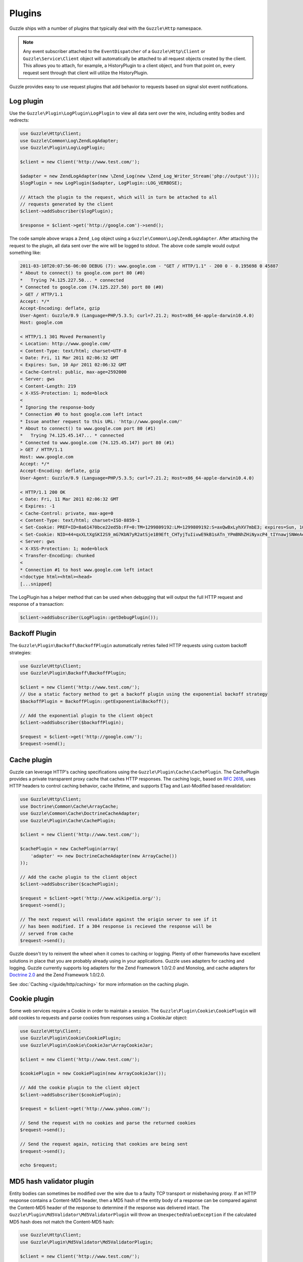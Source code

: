 =======
Plugins
=======

Guzzle ships with a number of plugins that typically deal with the ``Guzzle\Http`` namespace.

.. note::

    Any event subscriber attached to the ``EventDispatcher`` of a ``Guzzle\Http\Client`` or ``Guzzle\Service\Client`` object will automatically be attached to all request objects created by the client. This allows you to attach, for example, a  HistoryPlugin to a client object, and from that point on, every request sent through that client will utilize the HistoryPlugin.

Guzzle provides easy to use request plugins that add behavior to requests based on signal slot event notifications.

Log plugin
----------

Use the ``Guzzle\Plugin\LogPlugin\LogPlugin`` to view all data sent over the wire, including entity bodies and redirects:

.. code-block:: php

    use Guzzle\Http\Client;
    use Guzzle\Common\Log\ZendLogAdapter;
    use Guzzle\Plugin\Log\LogPlugin;

    $client = new Client('http://www.test.com/');

    $adapter = new ZendLogAdapter(new \Zend_Log(new \Zend_Log_Writer_Stream('php://output')));
    $logPlugin = new LogPlugin($adapter, LogPlugin::LOG_VERBOSE);

    // Attach the plugin to the request, which will in turn be attached to all
    // requests generated by the client
    $client->addSubscriber($logPlugin);

    $response = $client->get('http://google.com')->send();

The code sample above wraps a ``Zend_Log`` object using a ``Guzzle\Common\Log\ZendLogAdapter``. After attaching the request to the plugin, all data sent over the wire will be logged to stdout. The above code sample would output something like:

.. code-block:: none

    2011-03-10T20:07:56-06:00 DEBUG (7): www.google.com - "GET / HTTP/1.1" - 200 0 - 0.195698 0 45887
    * About to connect() to google.com port 80 (#0)
    *   Trying 74.125.227.50... * connected
    * Connected to google.com (74.125.227.50) port 80 (#0)
    > GET / HTTP/1.1
    Accept: */*
    Accept-Encoding: deflate, gzip
    User-Agent: Guzzle/0.9 (Language=PHP/5.3.5; curl=7.21.2; Host=x86_64-apple-darwin10.4.0)
    Host: google.com

    < HTTP/1.1 301 Moved Permanently
    < Location: http://www.google.com/
    < Content-Type: text/html; charset=UTF-8
    < Date: Fri, 11 Mar 2011 02:06:32 GMT
    < Expires: Sun, 10 Apr 2011 02:06:32 GMT
    < Cache-Control: public, max-age=2592000
    < Server: gws
    < Content-Length: 219
    < X-XSS-Protection: 1; mode=block
    <
    * Ignoring the response-body
    * Connection #0 to host google.com left intact
    * Issue another request to this URL: 'http://www.google.com/'
    * About to connect() to www.google.com port 80 (#1)
    *   Trying 74.125.45.147... * connected
    * Connected to www.google.com (74.125.45.147) port 80 (#1)
    > GET / HTTP/1.1
    Host: www.google.com
    Accept: */*
    Accept-Encoding: deflate, gzip
    User-Agent: Guzzle/0.9 (Language=PHP/5.3.5; curl=7.21.2; Host=x86_64-apple-darwin10.4.0)

    < HTTP/1.1 200 OK
    < Date: Fri, 11 Mar 2011 02:06:32 GMT
    < Expires: -1
    < Cache-Control: private, max-age=0
    < Content-Type: text/html; charset=ISO-8859-1
    < Set-Cookie: PREF=ID=8a61470bce22ed5b:FF=0:TM=1299809192:LM=1299809192:S=axQwBxLyhXV7mbE3; expires=Sun, 10-Mar-2013 02:06:32 GMT; path=/; domain=.google.com
    < Set-Cookie: NID=44=qxXLtXgSKI2S9_mG7KbN7yR2atSje1B9Eft_CHTyjTuIivwE9kB1sATn_YPmBNhZHiNyxcP4_tIYnawjSNWeAepixK3CoKHw-RINrgGNSG3RfpAG7M-IKxHmLhJM6NeA; expires=Sat, 10-Sep-2011 02:06:32 GMT; path=/; domain=.google.com; HttpOnly
    < Server: gws
    < X-XSS-Protection: 1; mode=block
    < Transfer-Encoding: chunked
    <
    * Connection #1 to host www.google.com left intact
    <!doctype html><html><head>
    [...snipped]

The LogPlugin has a helper method that can be used when debugging that will output the full HTTP request and response of a transaction:

.. code-block:: php

    $client->addSubscriber(LogPlugin::getDebugPlugin());

Backoff Plugin
--------------

The ``Guzzle\Plugin\Backoff\BackoffPlugin`` automatically retries failed HTTP requests using custom backoff strategies:

.. code-block:: php

    use Guzzle\Http\Client;
    use Guzzle\Plugin\Backoff\BackoffPlugin;

    $client = new Client('http://www.test.com/');
    // Use a static factory method to get a backoff plugin using the exponential backoff strategy
    $backoffPlugin = BackoffPlugin::getExponentialBackoff();

    // Add the exponential plugin to the client object
    $client->addSubscriber($backoffPlugin);

    $request = $client->get('http://google.com/');
    $request->send();

Cache plugin
------------

Guzzle can leverage HTTP's caching specifications using the ``Guzzle\Plugin\Cache\CachePlugin``. The CachePlugin provides a private transparent proxy cache that caches HTTP responses. The caching logic, based on `RFC 2616 <http://www.w3.org/Protocols/rfc2616/rfc2616-sec13.html>`_, uses HTTP headers to control caching behavior, cache lifetime, and supports ETag and Last-Modified based revalidation:

.. code-block:: php

    use Guzzle\Http\Client;
    use Doctrine\Common\Cache\ArrayCache;
    use Guzzle\Common\Cache\DoctrineCacheAdapter;
    use Guzzle\Plugin\Cache\CachePlugin;

    $client = new Client('http://www.test.com/');

    $cachePlugin = new CachePlugin(array(
        'adapter' => new DoctrineCacheAdapter(new ArrayCache())
    ));

    // Add the cache plugin to the client object
    $client->addSubscriber($cachePlugin);

    $request = $client->get('http://www.wikipedia.org/');
    $request->send();

    // The next request will revalidate against the origin server to see if it
    // has been modified. If a 304 response is recieved the response will be
    // served from cache
    $request->send();

Guzzle doesn't try to reinvent the wheel when it comes to caching or logging. Plenty of other frameworks have excellent solutions in place that you are probably already using in your applications. Guzzle uses adapters for caching and logging. Guzzle currently supports log adapters for the Zend Framework 1.0/2.0 and Monolog, and cache adapters for `Doctrine 2.0 <http://www.doctrine-project.org/>`_ and the Zend Framework 1.0/2.0.

See :doc:`Caching </guide/http/caching>` for more information on the caching plugin.

Cookie plugin
-------------

Some web services require a Cookie in order to maintain a session. The ``Guzzle\Plugin\Cookie\CookiePlugin`` will add cookies to requests and parse cookies from responses using a CookieJar object:

.. code-block:: php

    use Guzzle\Http\Client;
    use Guzzle\Plugin\Cookie\CookiePlugin;
    use Guzzle\Plugin\Cookie\CookieJar\ArrayCookieJar;

    $client = new Client('http://www.test.com/');

    $cookiePlugin = new CookiePlugin(new ArrayCookieJar());

    // Add the cookie plugin to the client object
    $client->addSubscriber($cookiePlugin);

    $request = $client->get('http://www.yahoo.com/');

    // Send the request with no cookies and parse the returned cookies
    $request->send();

    // Send the request again, noticing that cookies are being sent
    $request->send();

    echo $request;

MD5 hash validator plugin
-------------------------

Entity bodies can sometimes be modified over the wire due to a faulty TCP transport or misbehaving proxy. If an HTTP response contains a Content-MD5 header, then a MD5 hash of the entity body of a response can be compared against the Content-MD5 header of the response to determine if the response was delivered intact. The ``Guzzle\Plugin\Md5Validator\Md5ValidatorPlugin`` will throw an ``UnexpectedValueException`` if the calculated MD5 hash does not match the Content-MD5 hash:

.. code-block:: php

    use Guzzle\Http\Client;
    use Guzzle\Plugin\Md5Validator\Md5ValidatorPlugin;

    $client = new Client('http://www.test.com/');

    $md5Plugin = new Md5ValidatorPlugin();

    // Add the md5 plugin to the client object
    $client->addSubscriber($md5Plugin);

    $request = $client->get('http://www.yahoo.com/');
    $request->send();

Calculating the MD5 hash of a large entity body or an entity body that was transferred using a Content-Encoding is an expensive operation. When working in high performance applications, you might consider skipping the MD5 hash validation for entity bodies bigger than a certain size or Content-Encoded entity bodies (see ``Guzzle\Plugin\Md5Validator\Md5ValidatorPlugin`` for more information).

History plugin
--------------

The history plugin tracks all of the requests and responses sent through a request or client. This plugin can be useful for crawling or unit testing. By default, the history plugin stores up to 10 requests and responses.

.. code-block:: php

    use Guzzle\Http\Client;
    use Guzzle\Plugin\History\HistoryPlugin;

    $client = new Client('http://www.test.com/');

    // Add the history plugin to the client object
    $history = new HistoryPlugin();
    $history->setLimit(5);
    $client->addSubscriber($history);

    $client->get('http://www.yahoo.com/')->send();

    echo $history->getLastRequest();
    echo $history->getLastResponse();
    echo count($history);

Mock Plugin
-----------

The mock plugin is useful for testing Guzzle clients. The mock plugin allows you to queue an array of responses that will satisfy requests sent from a client by consuming the request queue in FIFO order.

.. code-block:: php

    use Guzzle\Http\Client;
    use Guzzle\Plugin\Mock\MockPlugin;
    use Guzzle\Http\Message\Response;

    $client = new Client('http://www.test.com/');

    $mock = new MockPlugin();
    $mock->addResponse(new Response(200))
         ->addResponse(new Response(404));

    // Add the mock plugin to the client object
    $client->addSubscriber($mock);

    // The following request will receive a 200 response from the plugin
    $client->get('http://www.example.com/')->send();

    // The following request will receive a 404 response from the plugin
    $client->get('http://www.test.com/')->send();

.. _curl-auth:

Curl Auth Plugin
----------------

If your web service client requires basic authorization, then you can use the CurlAuthPlugin to easily add an Authorization header to each request sent by the client.

.. code-block:: php

    use Guzzle\Http\Client;
    use Guzzle\Plugin\CurlAuth\CurlAuthPlugin;

    $client = new Client('http://www.test.com/');

    // Add the auth plugin to the client object
    $authPlugin = new CurlAuthPlugin('username', 'password');
    $client->addSubscriber($authPlugin);

    $response = $client->get('projects/1/people')->send();
    $xml = new SimpleXMLElement($response->getBody(true));
    foreach ($xml->person as $person) {
        echo $person->email . "\n";
    }

OAuth 1.0 Plugin
----------------

Guzzle ships with an OAuth 1.0 plugin that can sign requests using a consumer key, consumer secret, OAuth token, and OAuth secret. Here's an example showing how to send an authenticated request to the Twitter REST API:

.. code-block:: php

    use Guzzle\Http\Client;
    use Guzzle\Plugin\Oauth\OauthPlugin;

    $client = new Client('http://api.twitter.com/1');
    $oauth = new OauthPlugin(array(
        'consumer_key'    => 'my_key',
        'consumer_secret' => 'my_secret',
        'token'           => 'my_token',
        'token_secret'    => 'my_token_secret'
    ));
    $client->addSubscriber($oauth);

    $response = $client->get('statuses/public_timeline.json')->send();

If you need to use a custom signing method, you can pass a ``signature_method`` configuration option in the constructor of the OAuth plugin. The ``signature_method`` option must be a callable variable that accepts a string to sign and signing key and returns a signed string.

.. note::

    You can omit the ``token`` and ``token_secret`` options to use two-legged OAuth.

Async Plugin
------------

The AsyncPlugin allows you to send requests that do not wait on a response. This is handled through cURL by utilizing the progress event. When a request has sent all of its data to the remote server, Guzzle adds a 1ms timeout on the request and instructs cURL to not download the body of the response. The async plugin then catches the exception and adds a mock response to the request, along with an X-Guzzle-Async header to let you know that the response was not fully downloaded.

.. code-block:: php

    use Guzzle\Http\Client;
    use Guzzle\Plugin\Async\AsyncPlugin;

    $client = new Client('http://www.example.com');
    $client->addSubscriber(new AsyncPlugin());
    $response = $client->get()->send();

Third-party plugins
-------------------

* `WSSE Authentication plugin <https://github.com/davedevelopment/guzzle-wsse-auth-plugin>`_
